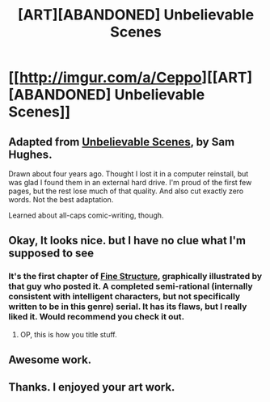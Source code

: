 #+TITLE: [ART][ABANDONED] Unbelievable Scenes

* [[http://imgur.com/a/Ceppo][[ART][ABANDONED] Unbelievable Scenes]]
:PROPERTIES:
:Author: eniteris
:Score: 30
:DateUnix: 1480986964.0
:DateShort: 2016-Dec-06
:END:

** Adapted from [[https://qntm.org/unbelievable][Unbelievable Scenes]], by Sam Hughes.

Drawn about four years ago. Thought I lost it in a computer reinstall, but was glad I found them in an external hard drive. I'm proud of the first few pages, but the rest lose much of that quality. And also cut exactly zero words. Not the best adaptation.

Learned about all-caps comic-writing, though.
:PROPERTIES:
:Author: eniteris
:Score: 9
:DateUnix: 1480987087.0
:DateShort: 2016-Dec-06
:END:


** Okay, It looks nice. but I have no clue what I'm supposed to see
:PROPERTIES:
:Author: PM_ME_ORIGIN_CODES
:Score: 5
:DateUnix: 1480995865.0
:DateShort: 2016-Dec-06
:END:

*** It's the first chapter of [[https://qntm.org/unbelievable][Fine Structure]], graphically illustrated by that guy who posted it. A completed semi-rational (internally consistent with intelligent characters, but not specifically written to be in this genre) serial. It has its flaws, but I really liked it. Would recommend you check it out.
:PROPERTIES:
:Author: Themnos
:Score: 11
:DateUnix: 1481000367.0
:DateShort: 2016-Dec-06
:END:

**** OP, this is how you title stuff.
:PROPERTIES:
:Author: appropriate-username
:Score: 2
:DateUnix: 1481040393.0
:DateShort: 2016-Dec-06
:END:


** Awesome work.
:PROPERTIES:
:Author: gryfft
:Score: 3
:DateUnix: 1480988858.0
:DateShort: 2016-Dec-06
:END:


** Thanks. I enjoyed your art work.
:PROPERTIES:
:Author: MoralRelativity
:Score: 1
:DateUnix: 1481103355.0
:DateShort: 2016-Dec-07
:END:
